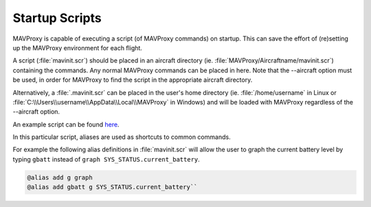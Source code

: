 ===============
Startup Scripts
===============

MAVProxy is capable of executing a script (of MAVProxy commands) on
startup. This can save the effort of (re)setting up the MAVProxy
environment for each flight.

A script (:file:`mavinit.scr`) should be placed in an aircraft directory (ie.
:file:`MAVProxy/Aircraftname/mavinit.scr`) containing the commands. Any normal
MAVProxy commands can be placed in here. Note that the --aircraft option
must be used, in order for MAVProxy to find the script in the
appropriate aircraft directory.

Alternatively, a :file:`.mavinit.scr` can be placed in the user's home directory
(ie. :file:`/home/username` in Linux or
:file:`C:\\Users\\username\\AppData\\Local\\MAVProxy` in Windows) and will be
loaded with MAVProxy regardless of the --aircraft option.

An example script can be found `here <../_static/files/mavinit.scr>`_.

In this particular script, aliases are used as shortcuts to common
commands.

For example the following alias definitions in :file:`mavinit.scr`
will allow the user to graph the current battery level by typing
``gbatt`` instead of ``graph SYS_STATUS.current_battery``.

.. code:: bash

    @alias add g graph
    @alias add gbatt g SYS_STATUS.current_battery`` 

